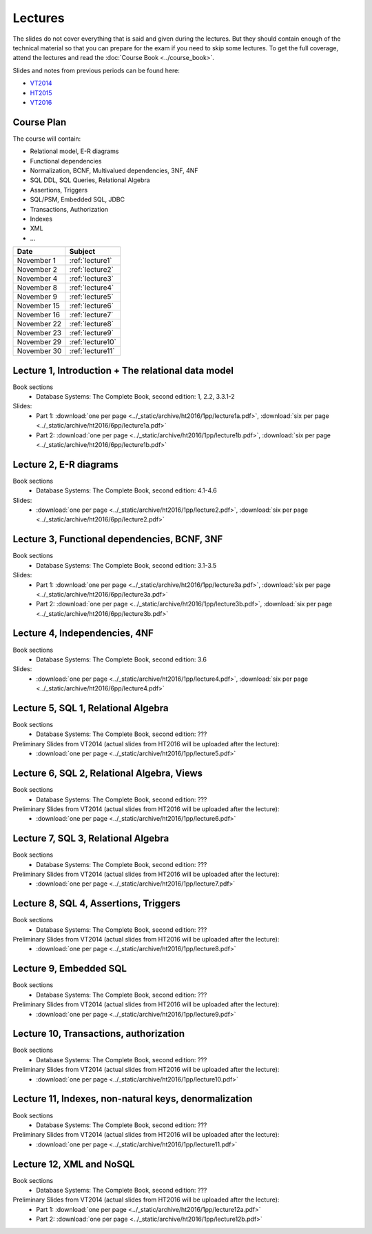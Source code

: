 Lectures
========

The slides do not cover everything that is said and given
during the lectures. But they should contain enough of the technical material
so that you can prepare for the exam if you need to skip some lectures. 
To get the full coverage, attend the lectures and read the
:doc:`Course Book <../course_book>`.

Slides and notes from previous periods can be found here:

- `VT2014 <../_static/archive/vt2014/>`__
- `HT2015 <../_static/archive/ht2015/>`__
- `VT2016 <../_static/archive/vt2016/>`__

Course Plan
~~~~~~~~~~~

The course will contain:

-  Relational model, E-R diagrams
-  Functional dependencies
-  Normalization, BCNF, Multivalued dependencies, 3NF, 4NF
-  SQL DDL, SQL Queries, Relational Algebra
-  Assertions, Triggers
-  SQL/PSM, Embedded SQL, JDBC
-  Transactions, Authorization
-  Indexes
-  XML
-  …

===========   ================
Date          Subject
===========   ================
November 1    :ref:`lecture1`
November 2    :ref:`lecture2`
November 4    :ref:`lecture3`
November 8    :ref:`lecture4`
November 9    :ref:`lecture5`
November 15   :ref:`lecture6`
November 16   :ref:`lecture7`
November 22   :ref:`lecture8`
November 23   :ref:`lecture9`
November 29   :ref:`lecture10`
November 30   :ref:`lecture11`
===========   ================


.. _lecture1:

Lecture 1, Introduction + The relational data model
~~~~~~~~~~~~~~~~~~~~~~~~~~~~~~~~~~~~~~~~~~~~~~~~~~~

Book sections
  - |book2e|: 1, 2.2, 3.3.1-2

Slides:
  - Part 1: :download:`one per page <../_static/archive/ht2016/1pp/lecture1a.pdf>`, :download:`six per page <../_static/archive/ht2016/6pp/lecture1a.pdf>`
  - Part 2: :download:`one per page <../_static/archive/ht2016/1pp/lecture1b.pdf>`, :download:`six per page <../_static/archive/ht2016/6pp/lecture1b.pdf>`


.. _lecture2:

Lecture 2, E-R diagrams
~~~~~~~~~~~~~~~~~~~~~~~

Book sections
  - |book2e|: 4.1-4.6

Slides:
  - :download:`one per page <../_static/archive/ht2016/1pp/lecture2.pdf>`, :download:`six per page <../_static/archive/ht2016/6pp/lecture2.pdf>`


.. _lecture3:

Lecture 3, Functional dependencies, BCNF, 3NF
~~~~~~~~~~~~~~~~~~~~~~~~~~~~~~~~~~~~~~~~~~~~~

Book sections
  - |book2e|: 3.1-3.5

Slides:
  - Part 1: :download:`one per page <../_static/archive/ht2016/1pp/lecture3a.pdf>`, :download:`six per page <../_static/archive/ht2016/6pp/lecture3a.pdf>`
  - Part 2: :download:`one per page <../_static/archive/ht2016/1pp/lecture3b.pdf>`, :download:`six per page <../_static/archive/ht2016/6pp/lecture3b.pdf>`

.. _lecture4:

Lecture 4, Independencies, 4NF
~~~~~~~~~~~~~~~~~~~~~~~~~~~~~~

Book sections
  - |book2e|: 3.6

Slides:
  - :download:`one per page <../_static/archive/ht2016/1pp/lecture4.pdf>`, :download:`six per page <../_static/archive/ht2016/6pp/lecture4.pdf>`

.. _lecture5:

Lecture 5, SQL 1, Relational Algebra
~~~~~~~~~~~~~~~~~~~~~~~~~~~~~~~~~~~~

Book sections
  - |book2e|: ???

Preliminary Slides from VT2014 (actual slides from HT2016 will be uploaded after the lecture):
  - :download:`one per page <../_static/archive/ht2016/1pp/lecture5.pdf>`

.. _lecture6:

Lecture 6, SQL 2, Relational Algebra, Views
~~~~~~~~~~~~~~~~~~~~~~~~~~~~~~~~~~~~~~~~~~~

Book sections
  - |book2e|: ???

Preliminary Slides from VT2014 (actual slides from HT2016 will be uploaded after the lecture):
  - :download:`one per page <../_static/archive/ht2016/1pp/lecture6.pdf>`

.. _lecture7:

Lecture 7, SQL 3, Relational Algebra
~~~~~~~~~~~~~~~~~~~~~~~~~~~~~~~~~~~~

Book sections
  - |book2e|: ???

Preliminary Slides from VT2014 (actual slides from HT2016 will be uploaded after the lecture):
  - :download:`one per page <../_static/archive/ht2016/1pp/lecture7.pdf>`

.. _lecture8:

Lecture 8, SQL 4, Assertions, Triggers
~~~~~~~~~~~~~~~~~~~~~~~~~~~~~~~~~~~~~~

Book sections
  - |book2e|: ???

Preliminary Slides from VT2014 (actual slides from HT2016 will be uploaded after the lecture):
  - :download:`one per page <../_static/archive/ht2016/1pp/lecture8.pdf>`

.. _lecture9:

Lecture 9, Embedded SQL
~~~~~~~~~~~~~~~~~~~~~~~

Book sections
  - |book2e|: ???

Preliminary Slides from VT2014 (actual slides from HT2016 will be uploaded after the lecture):
  - :download:`one per page <../_static/archive/ht2016/1pp/lecture9.pdf>`

.. _lecture10:

Lecture 10, Transactions, authorization
~~~~~~~~~~~~~~~~~~~~~~~~~~~~~~~~~~~~~~~

Book sections
  - |book2e|: ???

Preliminary Slides from VT2014 (actual slides from HT2016 will be uploaded after the lecture):
  - :download:`one per page <../_static/archive/ht2016/1pp/lecture10.pdf>`

.. _lecture11:

Lecture 11, Indexes, non-natural keys, denormalization
~~~~~~~~~~~~~~~~~~~~~~~~~~~~~~~~~~~~~~~~~~~~~~~~~~~~~~

Book sections
  - |book2e|: ???

Preliminary Slides from VT2014 (actual slides from HT2016 will be uploaded after the lecture):
  - :download:`one per page <../_static/archive/ht2016/1pp/lecture11.pdf>`

.. _lecture12:
Lecture 12, XML and NoSQL
~~~~~~~~~~~~~~~~~~~~~~~~~

Book sections
  - |book2e|: ???

Preliminary Slides from VT2014 (actual slides from HT2016 will be uploaded after the lecture):
  - Part 1: :download:`one per page <../_static/archive/ht2016/1pp/lecture12a.pdf>`
  - Part 2: :download:`one per page <../_static/archive/ht2016/1pp/lecture12b.pdf>`

.. _lecture13:

.. Lecture 13, Databases at Spotify (guest lecture by Oscar Söderlund, Spotify)
.. ~~~~~~~~~~~~~~~~~~~~~~~~~~~~~~~~~~~~~~~~~~~~~~~~~~~~~~~~~~~~~~~~~~~~~~~~~~~~

.. _lecture14:

.. Lecture 14, Exam training
.. ~~~~~~~~~~~~~~~~~~~~~~~~~

.. |book2e| replace:: Database Systems: The Complete Book, second edition
